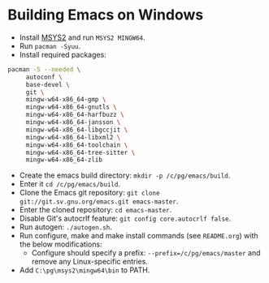 * Building Emacs on Windows
- Install [[https://msys2.org/][MSYS2]] and run =MSYS2 MINGW64=.
- Run =pacman -Syuu=.
- Install required packages:
#+BEGIN_SRC bash
  pacman -S --needed \
       autoconf \
       base-devel \
       git \
       mingw-w64-x86_64-gmp \
       mingw-w64-x86_64-gnutls \
       mingw-w64-x86_64-harfbuzz \
       mingw-w64-x86_64-jansson \
       mingw-w64-x86_64-libgccjit \
       mingw-w64-x86_64-libxml2 \
       mingw-w64-x86_64-toolchain \
       mingw-w64-x86_64-tree-sitter \
       mingw-w64-x86_64-zlib
#+END_SRC
- Create the emacs build directory: =mkdir -p /c/pg/emacs/build=.
- Enter it =cd /c/pg/emacs/build=.
- Clone the Emacs git repository: =git clone git://git.sv.gnu.org/emacs.git emacs-master=.
- Enter the cloned repository: =cd emacs-master=.
- Disable Git's autocrlf feature: =git config core.autocrlf false=.
- Run autogen: =./autogen.sh=.
- Run configure, make and make install commands (see =README.org=) with the below modifications:
  - Configure should specify a prefix: =--prefix=/c/pg/emacs/master= and remove any Linux-specific entries.
- Add =C:\pg\msys2\mingw64\bin= to PATH.

